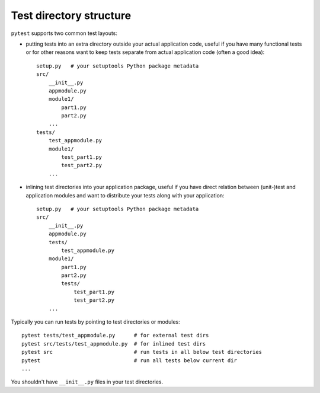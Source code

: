 .. _index: test discovery
.. _`testdirectory`:

Test directory structure
========================


``pytest`` supports two common test layouts:

* putting tests into an extra directory outside your actual application
  code, useful if you have many functional tests or for other reasons
  want to keep tests separate from actual application code (often a good
  idea)::

    setup.py   # your setuptools Python package metadata
    src/
        __init__.py
        appmodule.py
        module1/
            part1.py
            part2.py
        ...
    tests/
        test_appmodule.py
        module1/
            test_part1.py
            test_part2.py
        ...


* inlining test directories into your application package, useful if you
  have direct relation between (unit-)test and application modules and
  want to distribute your tests along with your application::

    setup.py   # your setuptools Python package metadata
    src/
        __init__.py
        appmodule.py
        tests/
            test_appmodule.py
        module1/
            part1.py
            part2.py
            tests/
                test_part1.py
                test_part2.py
        ...


Typically you can run tests by pointing to test directories or modules::

    pytest tests/test_appmodule.py      # for external test dirs
    pytest src/tests/test_appmodule.py  # for inlined test dirs
    pytest src                          # run tests in all below test directories
    pytest                              # run all tests below current dir
    ...


You shouldn't have ``__init__.py`` files in your test directories.

